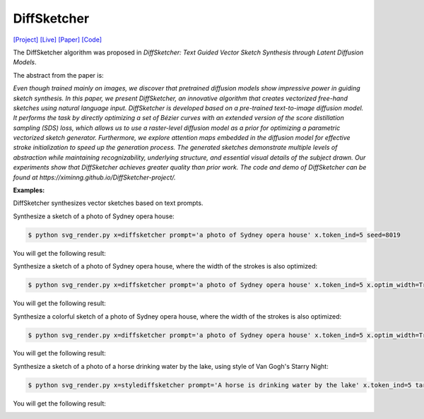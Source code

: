DiffSketcher
===============

.. _diffsketcher:

`[Project] <https://ximinng.github.io/DiffSketcher-project/>`_ `[Live] <https://neurips.cc/virtual/2023/poster/72425>`_ `[Paper] <https://arxiv.org/abs/2306.14685>`_ `[Code] <https://github.com/ximinng/DiffSketcher>`_

The DiffSketcher algorithm was proposed in *DiffSketcher: Text Guided Vector Sketch Synthesis through Latent Diffusion Models*.

The abstract from the paper is:

`Even though trained mainly on images, we discover that pretrained diffusion models show impressive power in guiding sketch synthesis. In this paper, we present DiffSketcher, an innovative algorithm that creates vectorized free-hand sketches using natural language input. DiffSketcher is developed based on a pre-trained text-to-image diffusion model. It performs the task by directly optimizing a set of Bézier curves with an extended version of the score distillation sampling (SDS) loss, which allows us to use a raster-level diffusion model as a prior for optimizing a parametric vectorized sketch generator. Furthermore, we explore attention maps embedded in the diffusion model for effective stroke initialization to speed up the generation process. The generated sketches demonstrate multiple levels of abstraction while maintaining recognizability, underlying structure, and essential visual details of the subject drawn. Our experiments show that DiffSketcher achieves greater quality than prior work. The code and demo of DiffSketcher can be found at https://ximinng.github.io/DiffSketcher-project/.`

**Examples:**

DiffSketcher synthesizes vector sketches based on text prompts.

Synthesize a sketch of a photo of Sydney opera house:

.. code-block:: console

   $ python svg_render.py x=diffsketcher prompt='a photo of Sydney opera house' x.token_ind=5 seed=8019

You will get the following result:

.. image:: ../../examples/diffsketcher/diffsketcher_Sydney.svg

Synthesize a sketch of a photo of Sydney opera house, where the width of the strokes is also optimized:

.. code-block:: console

   $ python svg_render.py x=diffsketcher prompt='a photo of Sydney opera house' x.token_ind=5 x.optim_width=True seed=8019

You will get the following result:

.. image:: ../../examples/diffsketcher/diffsketcher_Sydney_width.svg

Synthesize a colorful sketch of a photo of Sydney opera house, where the width of the strokes is also optimized:

.. code-block:: console

   $ python svg_render.py x=diffsketcher prompt='a photo of Sydney opera house' x.token_ind=5 x.optim_width=True x.optim_rgba=True x.optim_opacity=False seed=8019

You will get the following result:

.. image:: ../../examples/diffsketcher/diffsketcher_Sydney_width_color.svg

Synthesize a sketch of a photo of a horse drinking water by the lake, using style of Van Gogh's Starry Night:

.. code-block:: console

   $ python svg_render.py x=stylediffsketcher prompt='A horse is drinking water by the lake' x.token_ind=5 target='./data/starry.png' seed=998

You will get the following result:

.. image:: ../../examples/diffsketcher/stylediffsketcher_horse_starry.svg